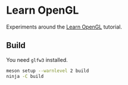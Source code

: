 * Learn OpenGL

Experiments around the [[https://learnopengl.com/][Learn OpenGL]] tutorial.

** Build

You need =glfw3= installed.

#+begin_src sh
meson setup --warnlevel 2 build
ninja -C build
#+end_src

